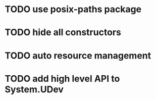 * TODO use posix-paths package
* TODO hide all constructors
* TODO auto resource management
* TODO add high level API to System.UDev
